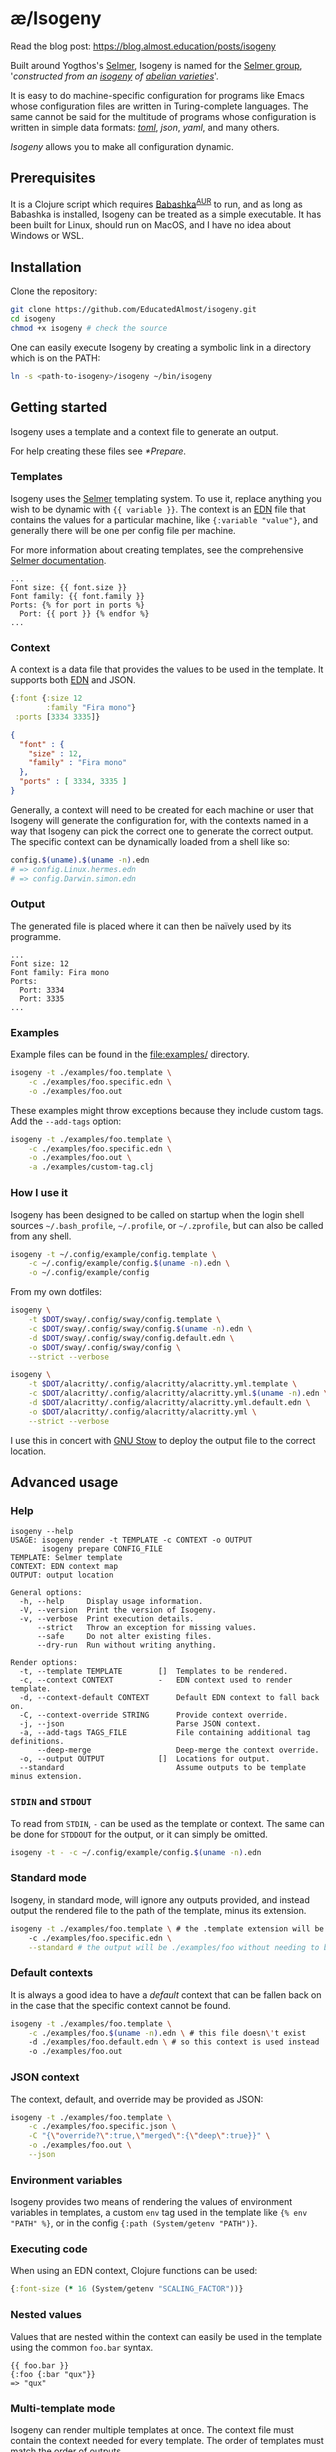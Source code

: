 * æ/Isogeny

Read the blog post: https://blog.almost.education/posts/isogeny

Built around Yogthos's [[https://github.com/yogthos/Selmer][Selmer]], Isogeny is named for the [[https://en.wikipedia.org/wiki/Selmer_group][Selmer group]], '/constructed from an [[https://en.wikipedia.org/wiki/Isogeny][isogeny]] of [[https://en.wikipedia.org/wiki/Abelian_variety][abelian varieties]]/'.

It is easy to do machine-specific configuration for programs like Emacs whose configuration files are written in Turing-complete languages. The same cannot be said for the multitude of programs whose configuration is written in simple data formats: /[[https://en.wikipedia.org/wiki/TOML][toml]]/, /json/, /yaml/, and many others.

/Isogeny/ allows you to make all configuration dynamic.

** Prerequisites
It is a Clojure script which requires [[https://github.com/babashka/babashka#installation][Babashka]]^{[[https://aur.archlinux.org/packages/babashka-bin/][AUR]]} to run, and as long as Babashka is installed, Isogeny can be treated as a simple executable. It has been built for Linux, should run on MacOS, and I have no idea about Windows or WSL.

** Installation
Clone the repository:
#+begin_src sh
git clone https://github.com/EducatedAlmost/isogeny.git
cd isogeny
chmod +x isogeny # check the source
#+end_src

One can easily execute Isogeny by creating a symbolic link in a directory which is on the PATH:
#+begin_src sh
ln -s <path-to-isogeny>/isogeny ~/bin/isogeny
#+end_src

** Getting started
Isogeny uses a template and a context file to generate an output.

For help creating these files see [[*Prepare]].

*** Templates
Isogeny uses the [[https://github.com/yogthos/Selmer][Selmer]] templating system. To use it, replace anything you wish to be dynamic with ~{{ variable }}~. The context is an [[https://github.com/edn-format/edn][EDN]] file that contains the values for a particular machine, like ~{:variable "value"}~, and generally there will be one per config file per machine.

For more information about creating templates, see the comprehensive [[https://github.com/yogthos/Selmer][Selmer documentation]].

#+begin_src
...
Font size: {{ font.size }}
Font family: {{ font.family }}
Ports: {% for port in ports %}
  Port: {{ port }} {% endfor %}
...
#+end_src

*** Context
A context is a data file that provides the values to be used in the template. It supports both [[https://github.com/edn-format/edn][EDN]] and JSON.

#+begin_src clojure
{:font {:size 12
        :family "Fira mono"}
 :ports [3334 3335]}
#+end_src

#+begin_src json
{
  "font" : {
    "size" : 12,
    "family" : "Fira mono"
  },
  "ports" : [ 3334, 3335 ]
}
#+end_src

Generally, a context will need to be created for each machine or user that Isogeny will generate the configuration for, with the contexts named in a way that Isogeny can pick the correct one to generate the correct output. The specific context can be dynamically loaded from a shell like so:

#+begin_src sh
config.$(uname).$(uname -n).edn
# => config.Linux.hermes.edn
# => config.Darwin.simon.edn
#+end_src

*** Output
The generated file is placed where it can then be naïvely used by its programme.

#+begin_src
...
Font size: 12
Font family: Fira mono
Ports:
  Port: 3334
  Port: 3335
...
#+end_src

*** Examples
Example files can be found in the file:examples/ directory.
#+begin_src sh
isogeny -t ./examples/foo.template \
    -c ./examples/foo.specific.edn \
    -o ./examples/foo.out
#+end_src

These examples might throw exceptions because they include custom tags. Add the ~--add-tags~ option:
#+begin_src sh
isogeny -t ./examples/foo.template \
    -c ./examples/foo.specific.edn \
    -o ./examples/foo.out \
    -a ./examples/custom-tag.clj
#+end_src

*** How I use it
Isogeny has been designed to be called on startup when the login shell sources =~/.bash_profile=, =~/.profile=, or =~/.zprofile=, but can also be called from any shell.
#+begin_src sh
isogeny -t ~/.config/example/config.template \
    -c ~/.config/example/config.$(uname -n).edn \
    -o ~/.config/example/config
#+end_src

From my own dotfiles:

#+begin_src sh
isogeny \
    -t $DOT/sway/.config/sway/config.template \
    -c $DOT/sway/.config/sway/config.$(uname -n).edn \
    -d $DOT/sway/.config/sway/config.default.edn \
    -o $DOT/sway/.config/sway/config \
    --strict --verbose

isogeny \
    -t $DOT/alacritty/.config/alacritty/alacritty.yml.template \
    -c $DOT/alacritty/.config/alacritty/alacritty.yml.$(uname -n).edn \
    -d $DOT/alacritty/.config/alacritty/alacritty.yml.default.edn \
    -o $DOT/alacritty/.config/alacritty/alacritty.yml \
    --strict --verbose
#+end_src

I use this in concert with [[https://www.gnu.org/software/stow/][GNU Stow]] to deploy the output file to the correct location.

** Advanced usage

*** Help
#+begin_src
isogeny --help
USAGE: isogeny render -t TEMPLATE -c CONTEXT -o OUTPUT
       isogeny prepare CONFIG_FILE
TEMPLATE: Selmer template
CONTEXT: EDN context map
OUTPUT: output location

General options:
  -h, --help     Display usage information.
  -V, --version  Print the version of Isogeny.
  -v, --verbose  Print execution details.
      --strict   Throw an exception for missing values.
      --safe     Do not alter existing files.
      --dry-run  Run without writing anything.

Render options:
  -t, --template TEMPLATE        []  Templates to be rendered.
  -c, --context CONTEXT          -   EDN context used to render template.
  -d, --context-default CONTEXT      Default EDN context to fall back on.
  -C, --context-override STRING      Provide context override.
  -j, --json                         Parse JSON context.
  -a, --add-tags TAGS_FILE           File containing additional tag definitions.
      --deep-merge                   Deep-merge the context override.
  -o, --output OUTPUT            []  Locations for output.
  --standard                         Assume outputs to be template minus extension.
#+end_src

*** ~STDIN~ and ~STDOUT~
To read from ~STDIN~,  ~-~ can be used as the template or context. The same can be done for ~STDDOUT~ for the output, or it can simply be omitted.

#+begin_src sh
isogeny -t - -c ~/.config/example/config.$(uname -n).edn
#+end_src

*** Standard mode
Isogeny, in standard mode, will ignore any outputs provided, and instead output the rendered file to the path of the template, minus its extension.
#+begin_src sh
isogeny -t ./examples/foo.template \ # the .template extension will be removed
    -c ./examples/foo.specific.edn \
    --standard # the output will be ./examples/foo without needing to be specified
#+end_src

*** Default contexts
It is always a good idea to have a /default/ context that can be fallen back on in the case that the specific context cannot be found.
#+begin_src sh
isogeny -t ./examples/foo.template \
    -c ./examples/foo.$(uname -n).edn \ # this file doesn\'t exist
    -d ./examples/foo.default.edn \ # so this context is used instead
    -o ./examples/foo.out
#+end_src

*** JSON context
The context, default, and override may be provided as JSON:
#+begin_src sh
isogeny -t ./examples/foo.template \
    -c ./examples/foo.specific.json \
    -C "{\"override?\":true,\"merged\":{\"deep\":true}}" \
    -o ./examples/foo.out \
    --json
#+end_src

*** Environment variables
Isogeny provides two means of rendering the values of environment variables in templates, a custom ~env~ tag used in the template like ~{% env "PATH" %}~, or in the config ~{:path (System/getenv "PATH")}~.

*** Executing code
When using an EDN context, Clojure functions can be used:

#+begin_src clojure
{:font-size (* 16 (System/getenv "SCALING_FACTOR"))}
#+end_src

*** Nested values
Values that are nested within the context can easily be used in the template using the common ~foo.bar~ syntax.
#+begin_src
{{ foo.bar }}
{:foo {:bar "qux"}}
=> "qux"
#+end_src

*** Multi-template mode
Isogeny can render multiple templates at once. The context file must contain the context needed for every template. The order of templates must match the order of outputs.
#+begin_src sh
isogeny -c ./examples/foo.specific.edn \
    -t ./examples/foo.template \
    -o ./examples/foo.out \
    -t ./examples/bar.template \
    -o ./examples/bar.out
#+end_src

*** Context overrides
Values in the context file can be overridden on the command line.
#+begin_src sh
isogeny -t ./examples/foo.template \
    -c ./examples.foo.specific.edn \
    -C '{:override? true}' \
    -o ./examples/foo.out
#+end_src

**** Deep merge
By default, the context override uses a shallow merge.
#+begin_src clojure
(merge {:foo {:bar "bar"}}
       {:foo {:qux "qux"}})
; => {:foo {:qux "qux"}}
#+end_src

By passing ~--deep-merge~, the maps are recursively merged instead.
#+begin_src clojure
(ae.isogeny/deep-merge
 {:foo {:bar "bar"}}
 {:foo {:qux "qux"}})
; => {:foo {:bar "bar" :qux "qux"}}
#+end_src

#+begin_src sh
isogeny -t ./examples/foo.template \
    -c ./examples.foo.specific.edn \
    -C '{:override? true}' \
    --deep-merge \
    -o ./examples/foo.out
#+end_src

*** Additional Selmer tags
As well as variables, Selmer contains a number of tags, such as ~includes~, ~extends~, ~for~, and ~if~. Isogeny provides ~env~, and allows one to define additional tags by providing a file of tag definitions; see file:examples/custom-tag.clj and [[https://github.com/yogthos/Selmer#tags][Selmer#Tags]] for examples.
#+begin_src sh
isogeny -t ./examples/foo.template \
    -c ./examples.foo.specific.edn \
    -a ./examples/custom-tag.clj \
    -o ./examples/foo.out
#+end_src

*** Safe
By passing the option ~--safe~, Isogeny won't (I hope) overwrite any extant files. It is not a default because in the expected use case Isogeny will be overwriting extant configuration files.

*** Strict
By default, Isogeny will ignore when the template contains variables that are not defined in the context. To make it throw exceptions, it is recommended to use ~--strict~.

*** Dry-run
To check that Isogeny will run without throwing exceptions, ~--dry-run~ can be passed so it will run without writing anything.

*** It's fast
It's fast (~30ms):
#+begin_src sh
isogeny -t  -c  -d  -o   \
    0.01s user 0.02s system 99% cpu 0.032 total
#+end_src

** Prepare
Isogeny actually supports two subcommands: ~render~ and ~prepare~. Everything we have seen to now used ~render~ as it is the default. ~prepare~ helps one get started by creating the template and context files for a configuration file /without changing the original/.

#+begin_src sh
isogeny prepare alacritty.yml .vimrc
# => alacritty.yml.template, alacritty.yml.$HOST.edn
# => .vimrc.template, .vimrc.$HOST.edn
#+end_src

The template files will be identical to the original configuration file, and the context files will be empty, but they provide you with files that you can start editing to use with Isogeny.

*** Writing templates
Variables: ~{{ variable }}~

Tags: ~{% tag %}~

Example tags: ~include~ , ~block~, ~cycle~, ~debug~, ~extends~, ~if~ / ~else~ / ~endif~, ~ifequal~, ~ifunequal~, ~for~ / ~endfor~, ~sum~, ~now~, ~comment~, ~firstof~, ~safe~, ~script~, ~style~, ~verbatim~, ~with~

** Acknowledgements
Isogeny is deeply indebted to the works of [[https://github.com/babashka/babashka][Babashka]] and [[https://github.com/yogthos/Selmer][Selmer]].
